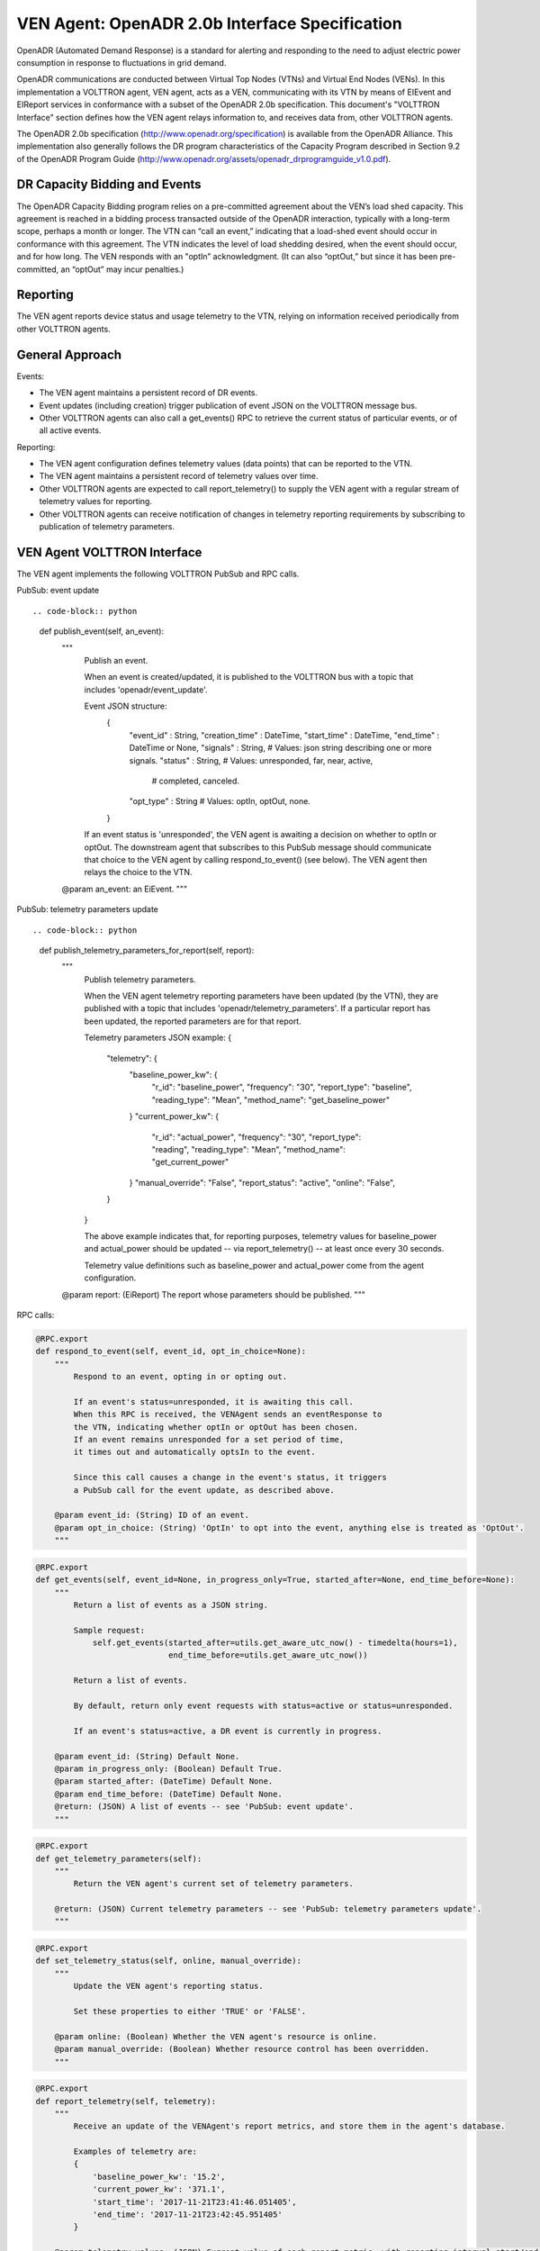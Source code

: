 .. _styleguide: ven_agent

VEN Agent: OpenADR 2.0b Interface Specification
===============================================

OpenADR (Automated Demand Response) is a standard for alerting and responding
to the need to adjust electric power consumption in response to fluctuations in
grid demand.

OpenADR communications are conducted between Virtual Top Nodes (VTNs) and
Virtual End Nodes (VENs). In this implementation a VOLTTRON agent, VEN agent,
acts as a VEN, communicating with its VTN by means of EIEvent and EIReport services
in conformance with a subset of the OpenADR 2.0b specification. This document's
"VOLTTRON Interface" section defines how the VEN agent relays information to,
and receives data from, other VOLTTRON agents.

The OpenADR 2.0b specification (http://www.openadr.org/specification) is available
from the OpenADR Alliance. This implementation also generally follows the DR program
characteristics of the Capacity Program described in Section 9.2 of the OpenADR Program Guide
(http://www.openadr.org/assets/openadr_drprogramguide_v1.0.pdf).

DR Capacity Bidding and Events
~~~~~~~~~~~~~~~~~~~~~~~~~~~~~~

The OpenADR Capacity Bidding program relies on a pre-committed agreement about the
VEN’s load shed capacity. This agreement is reached in a bidding process
transacted outside of the OpenADR interaction, typically with a long-term scope,
perhaps a month or longer. The VTN can “call an event,” indicating that a load-shed event should occur
in conformance with this agreement. The VTN indicates the level of load shedding
desired, when the event should occur, and for how long. The VEN responds with an
"optIn” acknowledgment. (It can also “optOut,” but since it has been pre-committed,
an “optOut” may incur penalties.)

Reporting
~~~~~~~~~

The VEN agent reports device status and usage telemetry to the VTN, relying on
information received periodically from other VOLTTRON agents.

General Approach
~~~~~~~~~~~~~~~~

Events:

-  The VEN agent maintains a persistent record of DR events.
-  Event updates (including creation) trigger publication of event JSON on the VOLTTRON message bus.
-  Other VOLTTRON agents can also call a get_events() RPC to retrieve the current status of
   particular events, or of all active events.

Reporting:

-  The VEN agent configuration defines telemetry values (data points) that can be reported to the VTN.
-  The VEN agent maintains a persistent record of telemetry values over time.
-  Other VOLTTRON agents are expected to call report_telemetry() to supply the VEN agent
   with a regular stream of telemetry values for reporting.
-  Other VOLTTRON agents can receive notification of changes in telemetry reporting
   requirements by subscribing to publication of telemetry parameters.

VEN Agent VOLTTRON Interface
~~~~~~~~~~~~~~~~~~~~~~~~~~~~

The VEN agent implements the following VOLTTRON PubSub and RPC calls.

PubSub: event update
::

.. code-block:: python

    def publish_event(self, an_event):
        """
            Publish an event.

            When an event is created/updated, it is published to the VOLTTRON bus
            with a topic that includes 'openadr/event_update'.

            Event JSON structure:
                {
                    "event_id"      : String,
                    "creation_time" : DateTime,
                    "start_time"    : DateTime,
                    "end_time"      : DateTime or None,
                    "signals"       : String,     # Values: json string describing one or more signals.
                    "status"        : String,     # Values: unresponded, far, near, active,
                                                  #         completed, canceled.
                    "opt_type"      : String      # Values: optIn, optOut, none.
                }

            If an event status is 'unresponded', the VEN agent is awaiting a decision on
            whether to optIn or optOut. The downstream agent that subscribes to this PubSub
            message should communicate that choice to the VEN agent by calling respond_to_event()
            (see below). The VEN agent then relays the choice to the VTN.

        @param an_event: an EiEvent.
        """

PubSub: telemetry parameters update
::

.. code-block:: python

    def publish_telemetry_parameters_for_report(self, report):
        """
            Publish telemetry parameters.

            When the VEN agent telemetry reporting parameters have been updated (by the VTN),
            they are published with a topic that includes 'openadr/telemetry_parameters'.
            If a particular report has been updated, the reported parameters are for that report.

            Telemetry parameters JSON example:
            {
                "telemetry": {
                    "baseline_power_kw": {
                        "r_id": "baseline_power",
                        "frequency": "30",
                        "report_type": "baseline",
                        "reading_type": "Mean",
                        "method_name": "get_baseline_power"
                    }
                    "current_power_kw": {
                        "r_id": "actual_power",
                        "frequency": "30",
                        "report_type": "reading",
                        "reading_type": "Mean",
                        "method_name": "get_current_power"
                    }
                    "manual_override": "False",
                    "report_status": "active",
                    "online": "False",
                }
            }

            The above example indicates that, for reporting purposes, telemetry values
            for baseline_power and actual_power should be updated -- via report_telemetry() -- at
            least once every 30 seconds.

            Telemetry value definitions such as baseline_power and actual_power come from the
            agent configuration.

        @param report: (EiReport) The report whose parameters should be published.
        """

RPC calls:

.. code-block:: python

    @RPC.export
    def respond_to_event(self, event_id, opt_in_choice=None):
        """
            Respond to an event, opting in or opting out.

            If an event's status=unresponded, it is awaiting this call.
            When this RPC is received, the VENAgent sends an eventResponse to
            the VTN, indicating whether optIn or optOut has been chosen.
            If an event remains unresponded for a set period of time,
            it times out and automatically optsIn to the event.

            Since this call causes a change in the event's status, it triggers
            a PubSub call for the event update, as described above.

        @param event_id: (String) ID of an event.
        @param opt_in_choice: (String) 'OptIn' to opt into the event, anything else is treated as 'OptOut'.
        """

.. code-block:: python

    @RPC.export
    def get_events(self, event_id=None, in_progress_only=True, started_after=None, end_time_before=None):
        """
            Return a list of events as a JSON string.

            Sample request:
                self.get_events(started_after=utils.get_aware_utc_now() - timedelta(hours=1),
                                end_time_before=utils.get_aware_utc_now())

            Return a list of events.

            By default, return only event requests with status=active or status=unresponded.

            If an event's status=active, a DR event is currently in progress.

        @param event_id: (String) Default None.
        @param in_progress_only: (Boolean) Default True.
        @param started_after: (DateTime) Default None.
        @param end_time_before: (DateTime) Default None.
        @return: (JSON) A list of events -- see 'PubSub: event update'.
        """

.. code-block:: python

    @RPC.export
    def get_telemetry_parameters(self):
        """
            Return the VEN agent's current set of telemetry parameters.

        @return: (JSON) Current telemetry parameters -- see 'PubSub: telemetry parameters update'.
        """

.. code-block:: python

    @RPC.export
    def set_telemetry_status(self, online, manual_override):
        """
            Update the VEN agent's reporting status.

            Set these properties to either 'TRUE' or 'FALSE'.

        @param online: (Boolean) Whether the VEN agent's resource is online.
        @param manual_override: (Boolean) Whether resource control has been overridden.
        """

.. code-block:: python

    @RPC.export
    def report_telemetry(self, telemetry):
        """
            Receive an update of the VENAgent's report metrics, and store them in the agent's database.

            Examples of telemetry are:
            {
                'baseline_power_kw': '15.2',
                'current_power_kw': '371.1',
                'start_time': '2017-11-21T23:41:46.051405',
                'end_time': '2017-11-21T23:42:45.951405'
            }

        @param telemetry_values: (JSON) Current value of each report metric, with reporting-interval start/end.
        """

For Further Information
~~~~~~~~~~~~~~~~~~~~~~~

Please contact Rob Calvert at Kisensum, rob@kisensum.com
